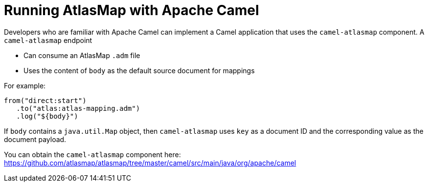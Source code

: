 [id='running-atlasmap-with-apache-camel']
= Running AtlasMap with Apache Camel

Developers who are familiar with Apache Camel can implement a 
Camel application that uses the `camel-atlasmap` component. 
A `camel-atlasmap` endpoint 

* Can consume an AtlasMap `.adm` file
* Uses the content of `body` as the default source document for mappings

For example: 

----
from("direct:start")
   .to("atlas:atlas-mapping.adm")
   .log("${body}")
----

If  `body` contains a `java.util.Map` object, then `camel-atlasmap` 
uses `key` as a document ID and the corresponding value as the 
document payload.

You can obtain the `camel-atlasmap` component here:   
link:https://github.com/atlasmap/atlasmap/tree/master/camel/src/main/java/org/apache/camel[]
